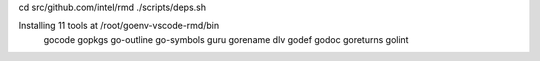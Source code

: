 cd src/github.com/intel/rmd
./scripts/deps.sh

Installing 11 tools at /root/goenv-vscode-rmd/bin
  gocode
  gopkgs
  go-outline
  go-symbols
  guru
  gorename
  dlv
  godef
  godoc
  goreturns
  golint
